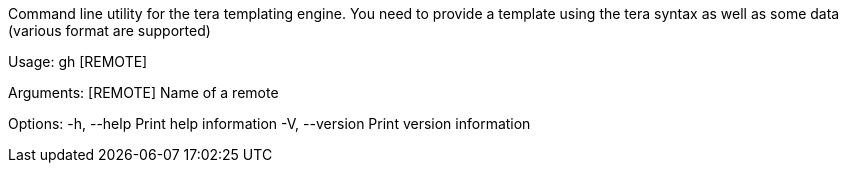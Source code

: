 Command line utility for the tera templating engine. You need to provide a template using the tera syntax as well as some data (various format are supported)

Usage: gh [REMOTE]

Arguments:
  [REMOTE]  Name of a remote

Options:
  -h, --help     Print help information
  -V, --version  Print version information

